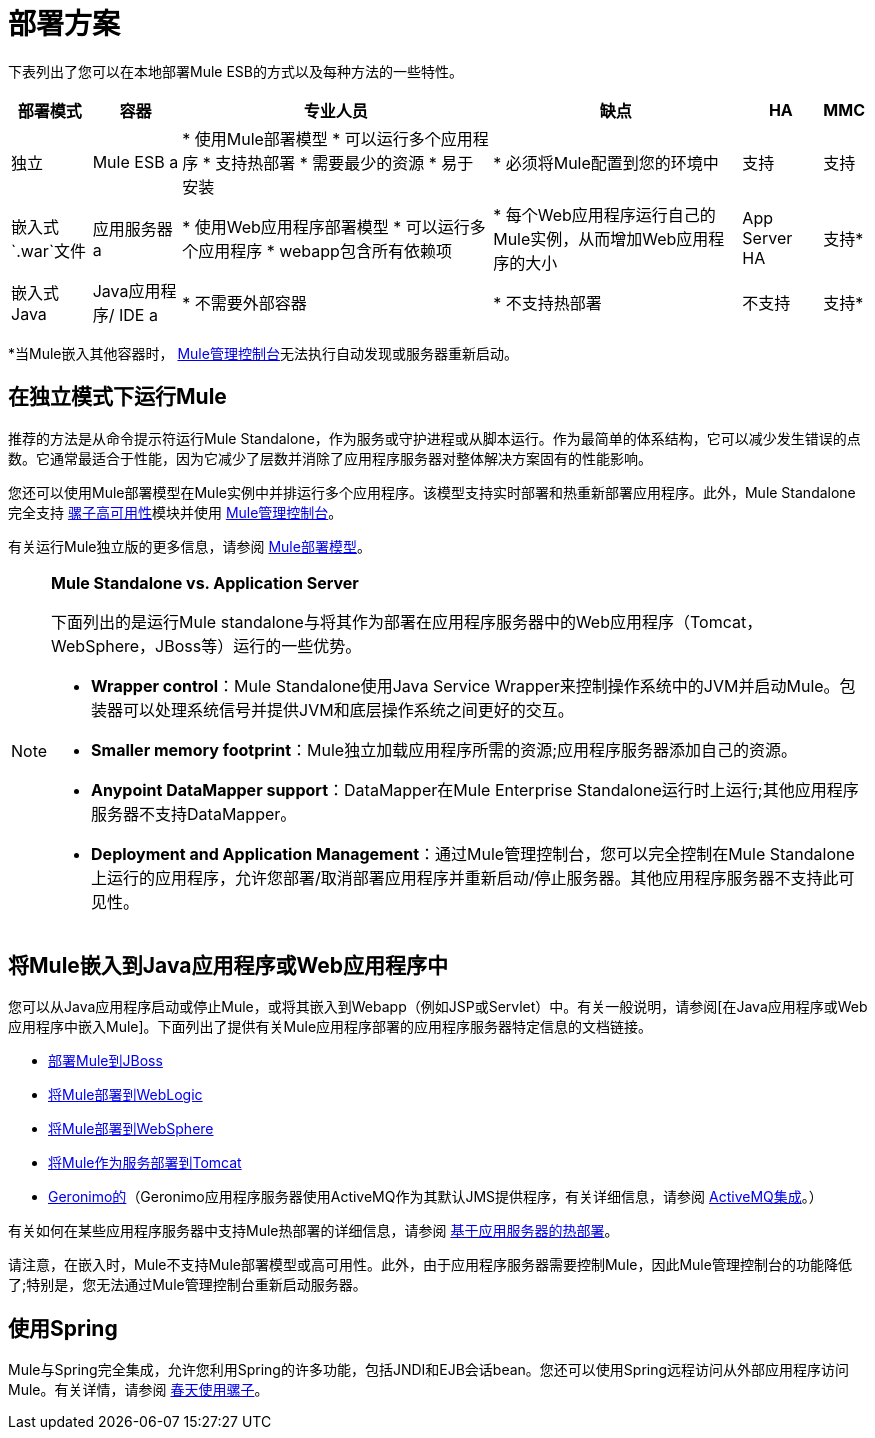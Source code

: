 = 部署方案

下表列出了您可以在本地部署Mule ESB的方式以及每种方法的一些特性。

[%header%autowidth.spread]
|===
|部署模式 |容器 |专业人员 |缺点 | HA  | MMC
|独立 | Mule ESB a |
* 使用Mule部署模型
* 可以运行多个应用程序
* 支持热部署
* 需要最少的资源
* 易于安装|
* 必须将Mule配置到您的环境中 |支持 |支持
|嵌入式`.war`文件 |应用服务器a |
* 使用Web应用程序部署模型
* 可以运行多个应用程序
*  webapp包含所有依赖项|
* 每个Web应用程序运行自己的Mule实例，从而增加Web应用程序的大小 | App Server HA  |支持*
|嵌入式Java  | Java应用程序/ IDE a |
* 不需要外部容器|
* 不支持热部署 |不支持 |支持*
|===

*当Mule嵌入其他容器时， link:/mule-management-console/v/3.7[Mule管理控制台]无法执行自动发现或服务器重新启动。

== 在独立模式下运行Mule

推荐的方法是从命令提示符运行Mule Standalone，作为服务或守护进程或从脚本运行。作为最简单的体系结构，它可以减少发生错误的点数。它通常最适合于性能，因为它减少了层数并消除了应用程序服务器对整体解决方案固有的性能影响。

您还可以使用Mule部署模型在Mule实例中并排运行多个应用程序。该模型支持实时部署和热重新部署应用程序。此外，Mule Standalone完全支持 link:/mule-user-guide/v/3.6/mule-high-availability-ha-clusters[骡子高可用性]模块并使用 link:/mule-management-console/v/3.7[Mule管理控制台]。

有关运行Mule独立版的更多信息，请参阅 link:/mule-user-guide/v/3.7/mule-deployment-model[Mule部署模型]。

[NOTE]
====
*Mule Standalone vs. Application Server*

下面列出的是运行Mule standalone与将其作为部署在应用程序服务器中的Web应用程序（Tomcat，WebSphere，JBoss等）运行的一些优势。

*  *Wrapper control*：Mule Standalone使用Java Service Wrapper来控制操作系统中的JVM并启动Mule。包装器可以处理系统信号并提供JVM和底层操作系统之间更好的交互。
*  *Smaller memory footprint*：Mule独立加载应用程序所需的资源;应用程序服务器添加自己的资源。
*  *Anypoint DataMapper support*：DataMapper在Mule Enterprise Standalone运行时上运行;其他应用程序服务器不支持DataMapper。
*  *Deployment and Application Management*：通过Mule管理控制台，您可以完全控制在Mule Standalone上运行的应用程序，允许您部署/取消部署应用程序并重新启动/停止服务器。其他应用程序服务器不支持此可见性。
====

== 将Mule嵌入到Java应用程序或Web应用程序中

您可以从Java应用程序启动或停止Mule，或将其嵌入到Webapp（例如JSP或Servlet）中。有关一般说明，请参阅[在Java应用程序或Web应用程序中嵌入Mule]。下面列出了提供有关Mule应用程序部署的应用程序服务器特定信息的文档链接。

*  link:/mule-user-guide/v/3.6/deploying-mule-to-jboss[部署Mule到JBoss]
*  link:/mule-user-guide/v/3.7/deploying-mule-to-weblogic[将Mule部署到WebLogic]
*  link:/mule-user-guide/v/3.7/deploying-mule-to-websphere[将Mule部署到WebSphere]
*  link:/mule-user-guide/v/3.6/deploying-mule-as-a-service-to-tomcat[将Mule作为服务部署到Tomcat]
*  http://geronimo.apache.org/[Geronimo的]（Geronimo应用程序服务器使用ActiveMQ作为其默认JMS提供程序，有关详细信息，请参阅 link:/mule-user-guide/v/3.7/activemq-integration[ActiveMQ集成]。）

有关如何在某些应用程序服务器中支持Mule热部署的详细信息，请参阅 link:/mule-user-guide/v/3.7/application-server-based-hot-deployment[基于应用服务器的热部署]。

请注意，在嵌入时，Mule不支持Mule部署模型或高可用性。此外，由于应用程序服务器需要控制Mule，因此Mule管理控制台的功能降低了;特别是，您无法通过Mule管理控制台重新启动服务器。

== 使用Spring

Mule与Spring完全集成，允许您利用Spring的许多功能，包括JNDI和EJB会话bean。您还可以使用Spring远程访问从外部应用程序访问Mule。有关详情，请参阅 link:/mule-user-guide/v/3.6/using-mule-with-spring[春天使用骡子]。
